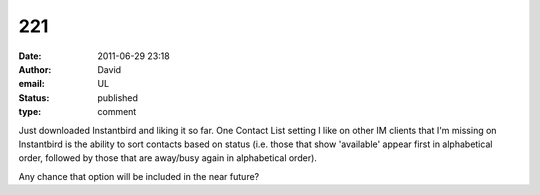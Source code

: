 221
###
:date: 2011-06-29 23:18
:author: David
:email: UL
:status: published
:type: comment

Just downloaded Instantbird and liking it so far. One Contact List setting I like on other IM clients that I'm missing on Instantbird is the ability to sort contacts based on status (i.e. those that show 'available' appear first in alphabetical order, followed by those that are away/busy again in alphabetical order).

Any chance that option will be included in the near future?
